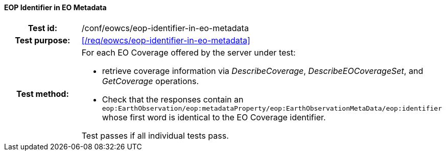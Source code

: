 ==== EOP Identifier in EO Metadata
[cols=">20h,<80d",width="100%"]
|===
|Test id: |/conf/eowcs/eop-identifier-in-eo-metadata
|Test purpose: |<</req/eowcs/eop-identifier-in-eo-metadata>>
|Test method:
a|
For each EO Coverage offered by the server under test:

* retrieve coverage information via _DescribeCoverage_, _DescribeEOCoverageSet_,
  and _GetCoverage_ operations.
* Check that the responses contain an
  `eop:EarthObservation/eop:metadataProperty/eop:EarthObservationMetaData/eop:identifier`
  whose first word is identical to the EO Coverage identifier.

Test passes if all individual tests pass.
|===

